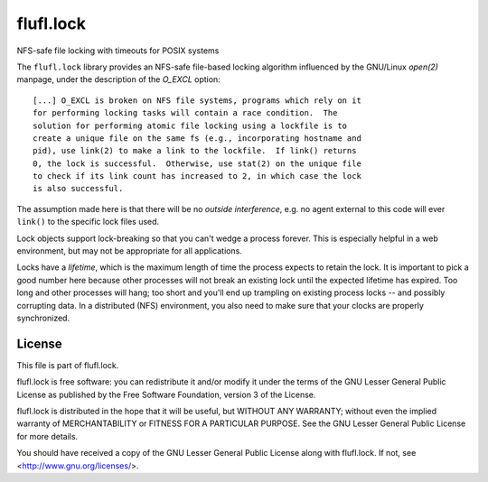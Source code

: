 ==========
flufl.lock
==========

NFS-safe file locking with timeouts for POSIX systems

The ``flufl.lock`` library provides an NFS-safe file-based locking algorithm
influenced by the GNU/Linux `open(2)` manpage, under the description of the
`O_EXCL` option::

        [...] O_EXCL is broken on NFS file systems, programs which rely on it
        for performing locking tasks will contain a race condition.  The
        solution for performing atomic file locking using a lockfile is to
        create a unique file on the same fs (e.g., incorporating hostname and
        pid), use link(2) to make a link to the lockfile.  If link() returns
        0, the lock is successful.  Otherwise, use stat(2) on the unique file
        to check if its link count has increased to 2, in which case the lock
        is also successful.

The assumption made here is that there will be no *outside interference*,
e.g. no agent external to this code will ever ``link()`` to the specific lock
files used.

Lock objects support lock-breaking so that you can't wedge a process forever.
This is especially helpful in a web environment, but may not be appropriate
for all applications.

Locks have a *lifetime*, which is the maximum length of time the process
expects to retain the lock.  It is important to pick a good number here
because other processes will not break an existing lock until the expected
lifetime has expired.  Too long and other processes will hang; too short and
you'll end up trampling on existing process locks -- and possibly corrupting
data.  In a distributed (NFS) environment, you also need to make sure that
your clocks are properly synchronized.


License
=======

This file is part of flufl.lock.

flufl.lock is free software: you can redistribute it and/or modify it
under the terms of the GNU Lesser General Public License as published by
the Free Software Foundation, version 3 of the License.

flufl.lock is distributed in the hope that it will be useful, but
WITHOUT ANY WARRANTY; without even the implied warranty of MERCHANTABILITY
or FITNESS FOR A PARTICULAR PURPOSE.  See the GNU Lesser General Public
License for more details.

You should have received a copy of the GNU Lesser General Public License
along with flufl.lock.  If not, see <http://www.gnu.org/licenses/>.
